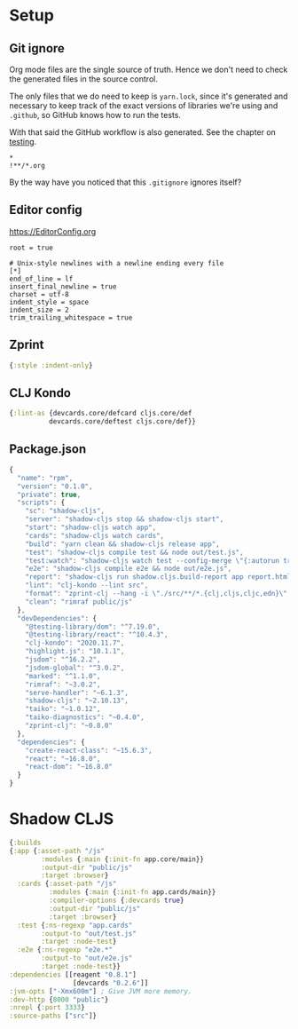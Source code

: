 #+HTML_HEAD: <link rel="stylesheet" type="text/css" href="/rpm.frontend/styles.css"/>

* Setup
** Git ignore

Org mode files are the single source of truth. Hence we don't need to check the generated files in the source control.

The only files that we do need to keep is =yarn.lock=, since it's generated and necessary to keep track of the exact versions of libraries we're using and =.github=, so GitHub knows how to run the tests.

With that said the GitHub workflow is also generated. See the chapter on [[./testing.org][testing]].

#+BEGIN_SRC gitignore :tangle ../.gitignore
  *
  !**/*.org
#+END_SRC

By the way have you noticed that this =.gitignore= ignores itself?

** Editor config

https://EditorConfig.org

#+BEGIN_SRC editorconfig :tangle ../.editorconfig
  root = true

  # Unix-style newlines with a newline ending every file
  [*]
  end_of_line = lf
  insert_final_newline = true
  charset = utf-8
  indent_style = space
  indent_size = 2
  trim_trailing_whitespace = true
#+END_SRC

** Zprint

#+BEGIN_SRC clojure :tangle ../.zprintrc
  {:style :indent-only}
#+END_SRC

** CLJ Kondo

#+BEGIN_SRC clojure :tangle ../.clj-kondo/config.edn :mkdirp yes
  {:lint-as {devcards.core/defcard cljs.core/def
            devcards.core/deftest cljs.core/def}}
#+END_SRC

** Package.json

#+BEGIN_SRC javascript :tangle ../package.json
  {
    "name": "rpm",
    "version": "0.1.0",
    "private": true,
    "scripts": {
      "sc": "shadow-cljs",
      "server": "shadow-cljs stop && shadow-cljs start",
      "start": "shadow-cljs watch app",
      "cards": "shadow-cljs watch cards",
      "build": "yarn clean && shadow-cljs release app",
      "test": "shadow-cljs compile test && node out/test.js",
      "test:watch": "shadow-cljs watch test --config-merge \"{:autorun true}\"",
      "e2e": "shadow-cljs compile e2e && node out/e2e.js",
      "report": "shadow-cljs run shadow.cljs.build-report app report.html",
      "lint": "clj-kondo --lint src",
      "format": "zprint-clj --hang -i \"./src/**/*.{clj,cljs,cljc,edn}\" -o ./ && zprint-clj -i \"./*.edn\" -o ./",
      "clean": "rimraf public/js"
    },
    "devDependencies": {
      "@testing-library/dom": "^7.19.0",
      "@testing-library/react": "^10.4.3",
      "clj-kondo": "2020.11.7",
      "highlight.js": "10.1.1",
      "jsdom": "^16.2.2",
      "jsdom-global": "^3.0.2",
      "marked": "^1.1.0",
      "rimraf": "~3.0.2",
      "serve-handler": "~6.1.3",
      "shadow-cljs": "~2.10.13",
      "taiko": "~1.0.12",
      "taiko-diagnostics": "~0.4.0",
      "zprint-clj": "~0.8.0"
    },
    "dependencies": {
      "create-react-class": "~15.6.3",
      "react": "~16.8.0",
      "react-dom": "~16.8.0"
    }
  }
#+END_SRC

* Shadow CLJS

#+BEGIN_SRC clojure :tangle ../shadow-cljs.edn
  {:builds
  {:app {:asset-path "/js"
          :modules {:main {:init-fn app.core/main}}
          :output-dir "public/js"
          :target :browser}
    :cards {:asset-path "/js"
            :modules {:main {:init-fn app.cards/main}}
            :compiler-options {:devcards true}
            :output-dir "public/js"
            :target :browser}
    :test {:ns-regexp "app.cards"
          :output-to "out/test.js"
          :target :node-test}
    :e2e {:ns-regexp "e2e.*"
          :output-to "out/e2e.js"
          :target :node-test}}
  :dependencies [[reagent "0.8.1"]
                  [devcards "0.2.6"]]
  :jvm-opts ["-Xmx600m"] ; Give JVM more memory.
  :dev-http {8000 "public"}
  :nrepl {:port 3333}
  :source-paths ["src"]}
#+END_SRC
